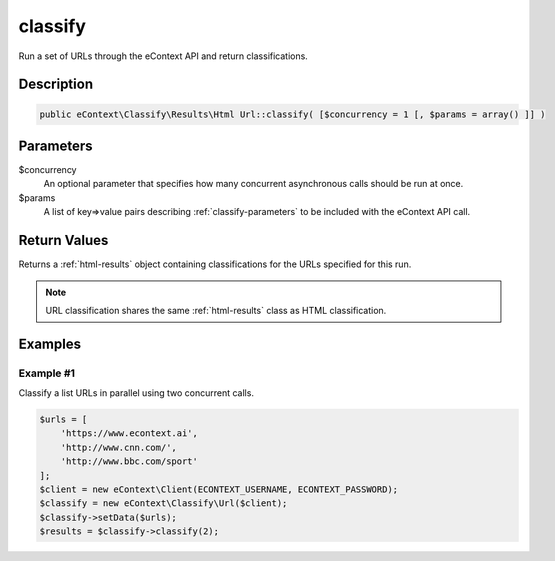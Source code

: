 classify
========

Run a set of URLs through the eContext API and return classifications.

Description
^^^^^^^^^^^

.. code-block:: php

    public eContext\Classify\Results\Html Url::classify( [$concurrency = 1 [, $params = array() ]] )

Parameters
^^^^^^^^^^

$concurrency
    An optional parameter that specifies how many concurrent asynchronous calls should be run at once.

$params
    A list of key=>value pairs describing :ref:`classify-parameters` to be included with the eContext API call.

Return Values
^^^^^^^^^^^^^

Returns a :ref:`html-results` object containing classifications for the URLs specified for this run.

.. note::
    URL classification shares the same :ref:`html-results` class as HTML classification.

Examples
^^^^^^^^

Example #1
""""""""""

Classify a list URLs in parallel using two concurrent calls.

.. code-block:: php

    $urls = [
        'https://www.econtext.ai',
        'http://www.cnn.com/',
        'http://www.bbc.com/sport'
    ];
    $client = new eContext\Client(ECONTEXT_USERNAME, ECONTEXT_PASSWORD);
    $classify = new eContext\Classify\Url($client);
    $classify->setData($urls);
    $results = $classify->classify(2);